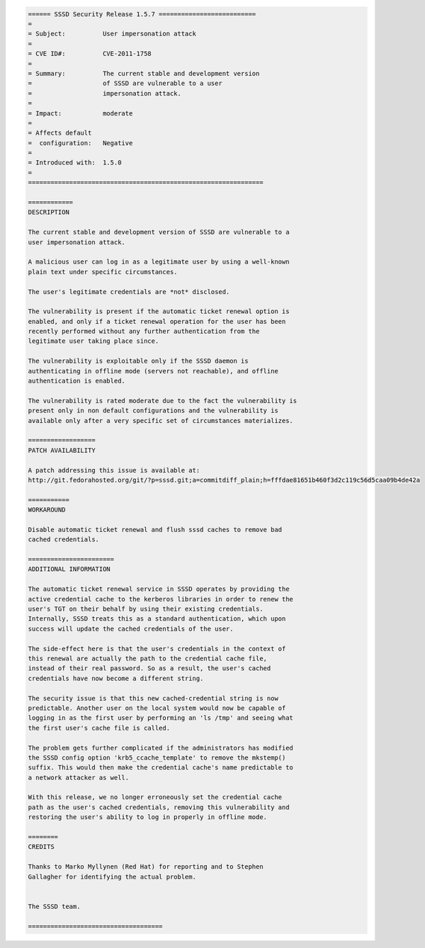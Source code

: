 .. code:: wiki

    ====== SSSD Security Release 1.5.7 ==========================
    =
    = Subject:          User impersonation attack
    =
    = CVE ID#:          CVE-2011-1758
    =
    = Summary:          The current stable and development version
    =                   of SSSD are vulnerable to a user
    =                   impersonation attack.
    =
    = Impact:           moderate
    =
    = Affects default
    =  configuration:   Negative
    =
    = Introduced with:  1.5.0
    =
    ===============================================================

    ============
    DESCRIPTION

    The current stable and development version of SSSD are vulnerable to a
    user impersonation attack.

    A malicious user can log in as a legitimate user by using a well-known
    plain text under specific circumstances.

    The user's legitimate credentials are *not* disclosed.

    The vulnerability is present if the automatic ticket renewal option is
    enabled, and only if a ticket renewal operation for the user has been
    recently performed without any further authentication from the
    legitimate user taking place since.

    The vulnerability is exploitable only if the SSSD daemon is
    authenticating in offline mode (servers not reachable), and offline
    authentication is enabled.

    The vulnerability is rated moderate due to the fact the vulnerability is
    present only in non default configurations and the vulnerability is
    available only after a very specific set of circumstances materializes.

    ==================
    PATCH AVAILABILITY

    A patch addressing this issue is available at:
    http://git.fedorahosted.org/git/?p=sssd.git;a=commitdiff_plain;h=fffdae81651b460f3d2c119c56d5caa09b4de42a

    ===========
    WORKAROUND

    Disable automatic ticket renewal and flush sssd caches to remove bad
    cached credentials.

    =======================
    ADDITIONAL INFORMATION

    The automatic ticket renewal service in SSSD operates by providing the
    active credential cache to the kerberos libraries in order to renew the
    user's TGT on their behalf by using their existing credentials.
    Internally, SSSD treats this as a standard authentication, which upon
    success will update the cached credentials of the user.

    The side-effect here is that the user's credentials in the context of
    this renewal are actually the path to the credential cache file,
    instead of their real password. So as a result, the user's cached
    credentials have now become a different string.

    The security issue is that this new cached-credential string is now
    predictable. Another user on the local system would now be capable of
    logging in as the first user by performing an 'ls /tmp' and seeing what
    the first user's cache file is called.

    The problem gets further complicated if the administrators has modified
    the SSSD config option 'krb5_ccache_template' to remove the mkstemp()
    suffix. This would then make the credential cache's name predictable to
    a network attacker as well.

    With this release, we no longer erroneously set the credential cache
    path as the user's cached credentials, removing this vulnerability and
    restoring the user's ability to log in properly in offline mode.

    ========
    CREDITS

    Thanks to Marko Myllynen (Red Hat) for reporting and to Stephen
    Gallagher for identifying the actual problem.


    The SSSD team.

    ====================================

